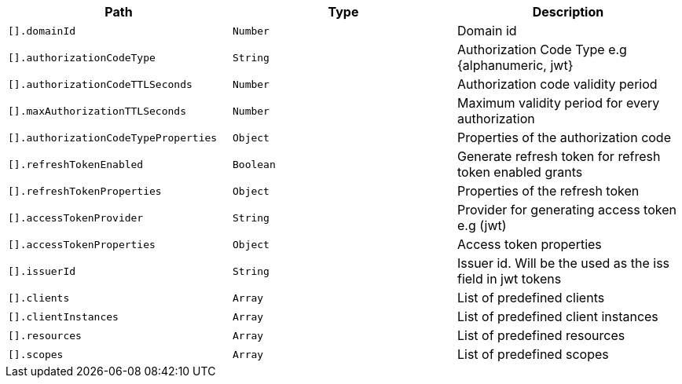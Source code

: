 |===
|Path|Type|Description

|`+[].domainId+`
|`+Number+`
|Domain id

|`+[].authorizationCodeType+`
|`+String+`
|Authorization Code Type e.g {alphanumeric, jwt}

|`+[].authorizationCodeTTLSeconds+`
|`+Number+`
|Authorization code validity period

|`+[].maxAuthorizationTTLSeconds+`
|`+Number+`
|Maximum validity period for every authorization

|`+[].authorizationCodeTypeProperties+`
|`+Object+`
|Properties of the authorization code

|`+[].refreshTokenEnabled+`
|`+Boolean+`
|Generate refresh token for refresh token enabled grants

|`+[].refreshTokenProperties+`
|`+Object+`
|Properties of the refresh token

|`+[].accessTokenProvider+`
|`+String+`
|Provider for generating access token e.g (jwt)

|`+[].accessTokenProperties+`
|`+Object+`
|Access token properties

|`+[].issuerId+`
|`+String+`
|Issuer id. Will be the used as the iss field in jwt tokens

|`+[].clients+`
|`+Array+`
|List of predefined clients

|`+[].clientInstances+`
|`+Array+`
|List of predefined client instances

|`+[].resources+`
|`+Array+`
|List of predefined resources

|`+[].scopes+`
|`+Array+`
|List of predefined scopes

|===